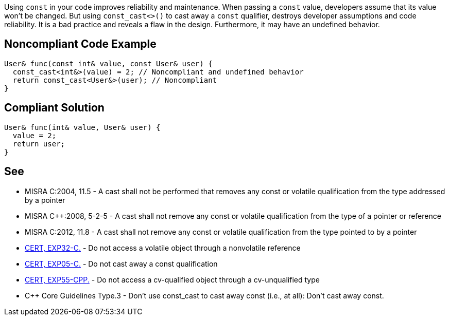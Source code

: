 Using ``++const++`` in your code improves reliability and maintenance. When passing a ``++const++`` value, developers assume that its value won't be changed. But using ``++const_cast<>()++`` to cast away a ``++const++`` qualifier, destroys developer assumptions and code reliability. It is a bad practice and reveals a flaw in the design. Furthermore, it may have an undefined behavior.


== Noncompliant Code Example

----
User& func(const int& value, const User& user) {
  const_cast<int&>(value) = 2; // Noncompliant and undefined behavior
  return const_cast<User&>(user); // Noncompliant
}
----


== Compliant Solution

----
User& func(int& value, User& user) {
  value = 2;
  return user;
}
----


== See

* MISRA C:2004, 11.5 - A cast shall not be performed that removes any const or volatile qualification from the type addressed by a pointer
* MISRA {cpp}:2008, 5-2-5 - A cast shall not remove any const or volatile qualification from the type of a pointer or reference
* MISRA C:2012, 11.8 - A cast shall not remove any const or volatile qualification from the type pointed to by a pointer
* https://wiki.sei.cmu.edu/confluence/x/HNcxBQ[CERT, EXP32-C.] - Do not access a volatile object through a nonvolatile reference 
* https://wiki.sei.cmu.edu/confluence/x/P9YxBQ[CERT, EXP05-C.] - Do not cast away a const qualification
* https://wiki.sei.cmu.edu/confluence/x/AHw-BQ[CERT, EXP55-CPP.] - Do not access a cv-qualified object through a cv-unqualified type
* {cpp} Core Guidelines Type.3 - Don't use const_cast to cast away const (i.e., at all): Don't cast away const.

